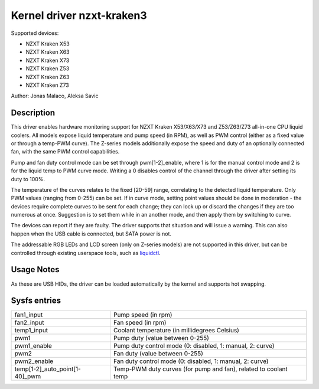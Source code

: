 .. SPDX-License-Identifier: GPL-2.0-or-later

Kernel driver nzxt-kraken3
==========================

Supported devices:

* NZXT Kraken X53
* NZXT Kraken X63
* NZXT Kraken X73
* NZXT Kraken Z53
* NZXT Kraken Z63
* NZXT Kraken Z73

Author: Jonas Malaco, Aleksa Savic

Description
-----------

This driver enables hardware monitoring support for NZXT Kraken X53/X63/X73 and
Z53/Z63/Z73 all-in-one CPU liquid coolers. All models expose liquid temperature
and pump speed (in RPM), as well as PWM control (either as a fixed value
or through a temp-PWM curve). The Z-series models additionally expose the speed
and duty of an optionally connected fan, with the same PWM control capabilities.

Pump and fan duty control mode can be set through pwm[1-2]_enable, where 1 is
for the manual control mode and 2 is for the liquid temp to PWM curve mode.
Writing a 0 disables control of the channel through the driver after setting its
duty to 100%.

The temperature of the curves relates to the fixed [20-59] range, correlating to
the detected liquid temperature. Only PWM values (ranging from 0-255) can be set.
If in curve mode, setting point values should be done in moderation - the devices
require complete curves to be sent for each change; they can lock up or discard
the changes if they are too numerous at once. Suggestion is to set them while
in an another mode, and then apply them by switching to curve.

The devices can report if they are faulty. The driver supports that situation
and will issue a warning. This can also happen when the USB cable is connected,
but SATA power is not.

The addressable RGB LEDs and LCD screen (only on Z-series models) are not
supported in this driver, but can be controlled through existing userspace tools,
such as `liquidctl`_.

.. _liquidctl: https://github.com/liquidctl/liquidctl

Usage Notes
-----------

As these are USB HIDs, the driver can be loaded automatically by the kernel and
supports hot swapping.

Sysfs entries
-------------

============================== ================================================================
fan1_input                     Pump speed (in rpm)
fan2_input                     Fan speed (in rpm)
temp1_input                    Coolant temperature (in millidegrees Celsius)
pwm1                           Pump duty (value between 0-255)
pwm1_enable                    Pump duty control mode (0: disabled, 1: manual, 2: curve)
pwm2                           Fan duty (value between 0-255)
pwm2_enable                    Fan duty control mode (0: disabled, 1: manual, 2: curve)
temp[1-2]_auto_point[1-40]_pwm Temp-PWM duty curves (for pump and fan), related to coolant temp
============================== ================================================================

